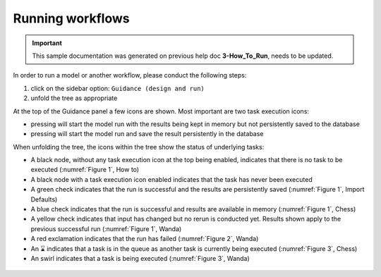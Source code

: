 .. Warming Up Documentation documentation master file, created by
   sphinx-quickstart on Thu Oct  7 09:54:04 2021.
   You can adapt this file completely to your liking, but it should at least
   contain the root `toctree` directive.

Running workflows
====================================================

.. important::
    This sample documentation was generated on previous help doc **3-How_To_Run**, needs to be updated.

In order to run a model or another workflow, please conduct the following steps:

1. click on the sidebar option: ``Guidance (design and run)``
2. unfold the tree as appropriate

At the top of the Guidance panel a few icons are shown. Most important are two task execution icons:

*  pressing |run_temp| will start the model run with the results being kept in memory but not persistently saved to the database
*  pressing |run_perm| will start the model run and save the result persistently in the database

When unfolding the tree, the icons within the tree show the status of underlying tasks:

*  A black node, without any task execution icon at the top being enabled, indicates that there is no task to be executed (:numref:`Figure 1`, How to)
*  A black node with a task execution icon enabled indicates that the task has never been executed
*  A green check indicates that the run is successful and the results are persistently saved (:numref:`Figure 1`, Import Defaults)
*  A blue check indicates that the run is successful and results are available in memory (:numref:`Figure 1`, Chess)
*  A yellow check indicates that input has changed but no rerun is conducted yet. Results shown apply to the previous successful run (:numref:`Figure 1`, Wanda)
*  A red exclamation indicates that the run has failed (:numref:`Figure 2`, Wanda)
*  An |hourglass| indicates that a task is in the queue as another task is currently being executed (:numref:`Figure 3`, Chess)
*  An swirl indicates that a task is being executed (:numref:`Figure 3`, Wanda)


.. _Figure 1:
.. figure:: figures/running_workflows_figure1.png
   :align: center
   :width: 400
   :alt: Various run status indicators (green= results saved persistently to database,  blue= results in memory, yellow= input modified, please rerun)

.. _Figure 2:
.. figure:: figures/running_workflows_figure2.png
   :align: center
   :width: 400
   :alt: Model run failed

.. _Figure 3:
.. figure:: figures/running_workflows_figure3.png
   :align: center
   :width: 400
   :alt: Various executing run status indicators (swirl=running, hourglass = pending)


.. |run_temp|  image:: buttons/running_workflows_button1.gif
.. |run_perm|  image:: buttons/running_workflows_button2.gif
.. |hourglass| unicode:: U+231B